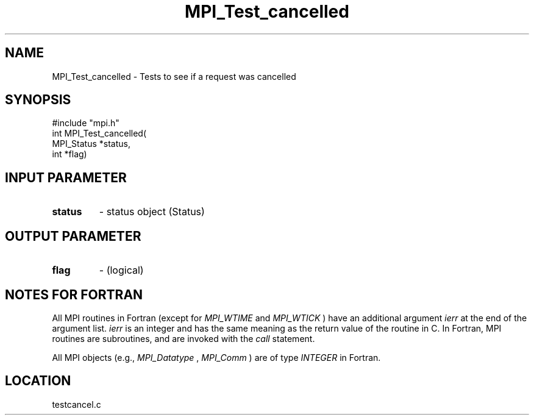 .TH MPI_Test_cancelled 3 "11/14/2001" " " "MPI"
.SH NAME
MPI_Test_cancelled \-  Tests to see if a request was cancelled 
.SH SYNOPSIS
.nf
#include "mpi.h"
int MPI_Test_cancelled( 
        MPI_Status *status,
        int        *flag)
.fi
.SH INPUT PARAMETER
.PD 0
.TP
.B status 
- status object (Status) 
.PD 1

.SH OUTPUT PARAMETER
.PD 0
.TP
.B flag 
- (logical) 
.PD 1

.SH NOTES FOR FORTRAN
All MPI routines in Fortran (except for 
.I MPI_WTIME
and 
.I MPI_WTICK
) have
an additional argument 
.I ierr
at the end of the argument list.  
.I ierr
is an integer and has the same meaning as the return value of the routine
in C.  In Fortran, MPI routines are subroutines, and are invoked with the
.I call
statement.

All MPI objects (e.g., 
.I MPI_Datatype
, 
.I MPI_Comm
) are of type 
.I INTEGER
in Fortran.
.SH LOCATION
testcancel.c
